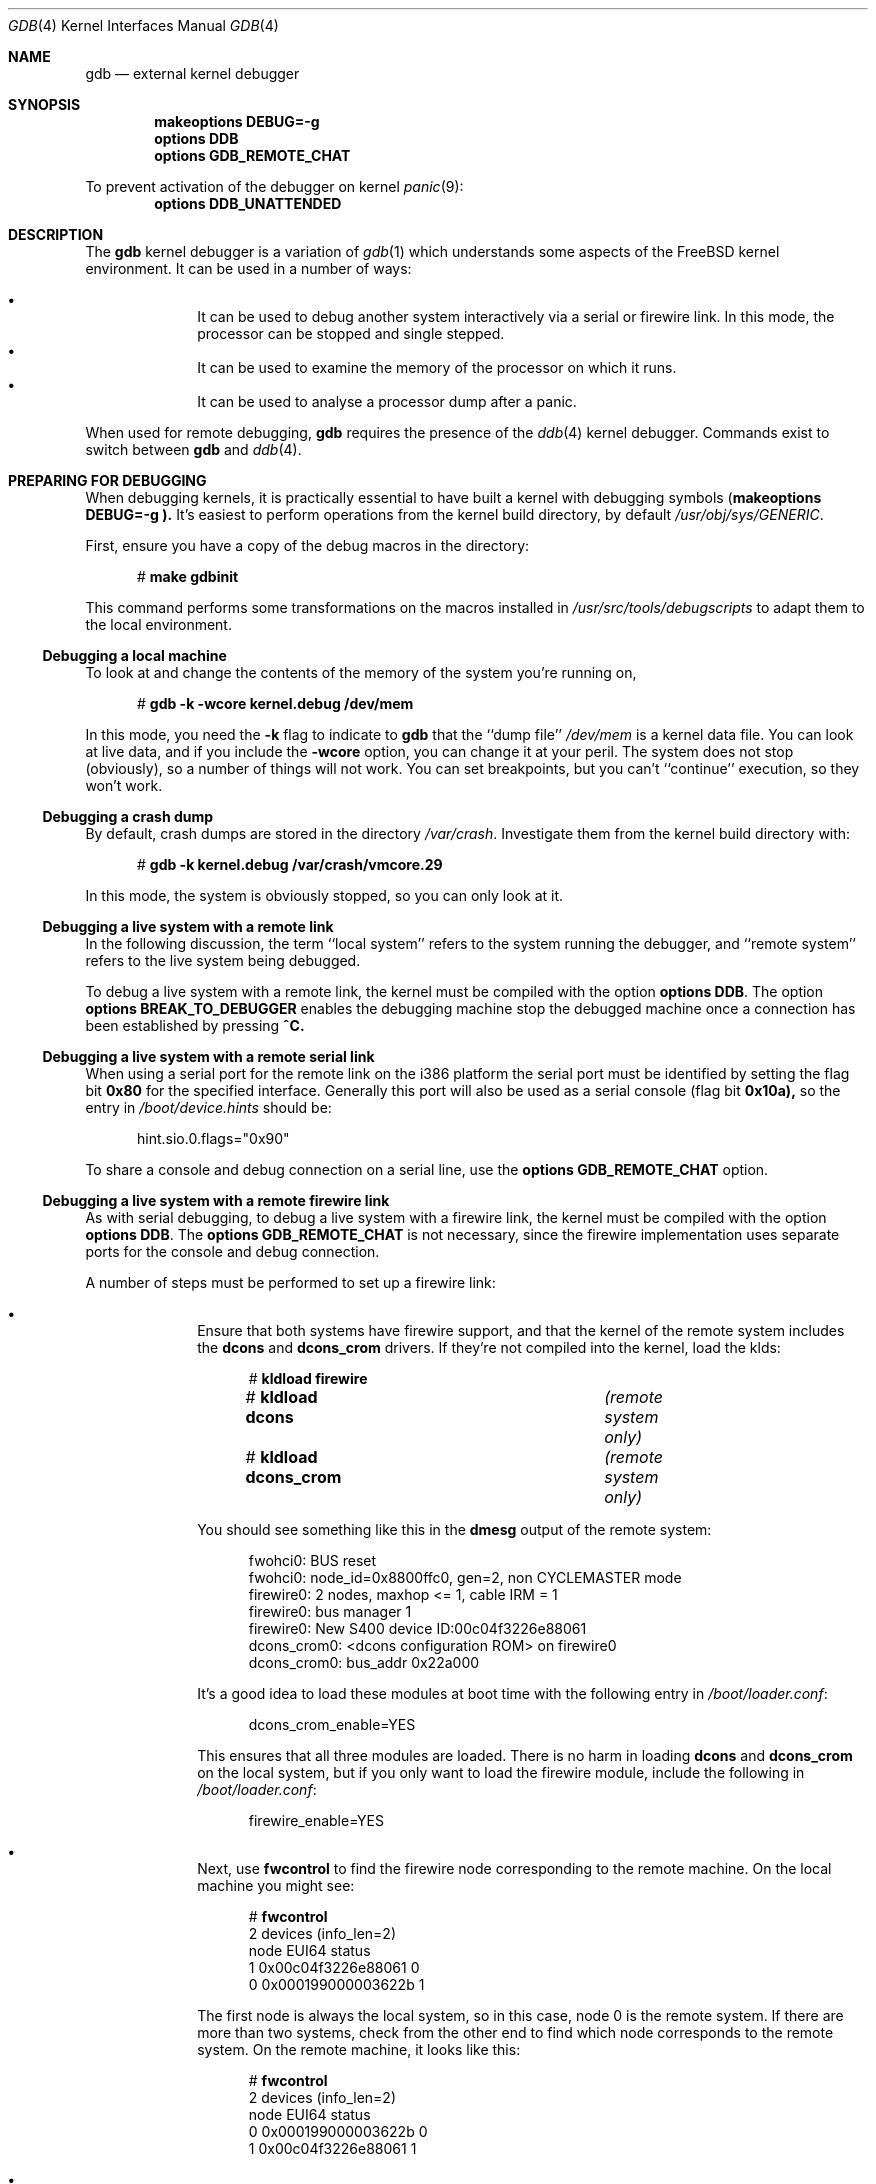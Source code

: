 .\" $FreeBSD$
.Dd December 30, 2003
.Dt GDB 4
.Os
.Sh NAME
.Nm gdb
.Nd external kernel debugger
.Sh SYNOPSIS
.Cd makeoptions DEBUG=-g
.Cd options DDB
.Cd options GDB_REMOTE_CHAT
.Pp
To prevent activation of the debugger on kernel
.Xr panic 9 :
.Cd options DDB_UNATTENDED
.Sh DESCRIPTION
The
.Nm
kernel debugger is a variation of 
.Xr gdb 1
which understands some aspects of the
.Fx
kernel environment.  It can be used in a number of ways:
.Pp
.Bl -bullet -offset indent -compact
.It
It can be used to debug another system interactively via a serial or firewire
link.  In this mode, the processor can be stopped and single stepped.
.It
It can be used to examine the memory of the processor on which it runs.
.It
It can be used to analyse a processor dump after a panic.
.El
.Pp
When used for remote debugging,
.Nm
requires the presence of the
.Xr ddb 4
kernel debugger.
Commands exist to switch between
.Nm
and
.Xr ddb 4 .
.Sh PREPARING FOR DEBUGGING
When debugging kernels, it is practically essential to have built a kernel with
debugging symbols
.Cd ( makeoptions DEBUG=-g ).
It's easiest to perform operations from the kernel build directory, by default
.Pa /usr/obj/sys/GENERIC .
.Pp
First, ensure you have a copy of the debug macros in the directory:
.Bd -literal -offset 5m
# \f(CBmake gdbinit\fP
.Ed
.Pp
This command performs some transformations on the macros installed in 
.Pa /usr/src/tools/debugscripts
to adapt them to the local environment.
.Ss Debugging a local machine
To look at and change the contents of the memory of the system you're running
on,
.Bd -literal -offset 5m
# \f(CBgdb -k -wcore kernel.debug /dev/mem\fP
.Ed
.Pp
In this mode, you need the
.Fl k
flag to indicate to
.Nm gdb
that the ``dump file''
.Pa /dev/mem
is a kernel data file.
You can look at live data, and if you include the
.Fl wcore
option, you can change it at your peril.  
The system does not stop (obviously), so a number of things will not work.
You can set breakpoints, but you can't ``continue'' execution, so they won't
work.
.Ss Debugging a crash dump
By default, crash dumps are stored in the directory
.Pa /var/crash .
Investigate them from the kernel build directory with:
.Bd -literal -offset 5m
# \f(CBgdb -k kernel.debug /var/crash/vmcore.29\fP
.Ed
.Pp
In this mode, the system is obviously stopped, so you can only look at it.
.Ss Debugging a live system with a remote link
In the following discussion, the term ``local system'' refers to the system
running the debugger, and ``remote system'' refers to the live system being
debugged.
.Pp
To debug a live system with a remote link, the kernel must be compiled with the
option
.Cd options DDB .
The option
.Cd options BREAK_TO_DEBUGGER 
enables the debugging machine stop the debugged machine once a connection has
been established by pressing
.Li ^C.
.Ss Debugging a live system with a remote serial link
When using a serial port for the remote link on the i386 platform the serial
port must be identified by setting the flag bit
.Li 0x80
for the specified interface.
Generally this port will also be used as a serial console (flag bit
.Li 0x10a),
so the entry in
.Pa /boot/device.hints 
should be:
.Bd -literal -offset 5m
hint.sio.0.flags="0x90"
.Ed
.Pp
To share a console and debug connection on a serial line, use the
.Cd options GDB_REMOTE_CHAT
option.
.Ss Debugging a live system with a remote firewire link
As with serial debugging, to debug a live system with a firewire link, the
kernel must be compiled with the option
.Cd options DDB .
The 
.Cd options GDB_REMOTE_CHAT
is not necessary, since the firewire implementation uses separate ports for the
console and debug connection.
.Pp
A number of steps must be performed to set up a firewire link:
.Pp
.Bl -bullet -offset indent -compact
.It
Ensure that both systems have firewire support, and that the kernel of the
remote system includes the
.Nm dcons
and
.Nm dcons_crom 
drivers.
If they're not compiled into the kernel, load the klds:
.Bd -literal -offset 5m
# \f(CBkldload firewire\fP
# \f(CBkldload dcons\fP			\fI(remote system only)\fP\/
# \f(CBkldload dcons_crom\fP		\fI(remote system only)\fP\/
.Ed
.Pp
You should see something like this in the
.Nm dmesg
output of the remote system:
.Pp
.Bd -literal -offset 5m
fwohci0: BUS reset
fwohci0: node_id=0x8800ffc0, gen=2, non CYCLEMASTER mode
firewire0: 2 nodes, maxhop <= 1, cable IRM = 1
firewire0: bus manager 1 
firewire0: New S400 device ID:00c04f3226e88061
dcons_crom0: <dcons configuration ROM> on firewire0
dcons_crom0: bus_addr 0x22a000
.Ed
.Pp
It's a good idea to load these modules at boot time with the following entry in
.Pa /boot/loader.conf :
.Pp
.Bd -literal -offset 5m
dcons_crom_enable=YES
.Ed
.Pp
This ensures that all three modules are loaded.
There is no harm in loading
.Nm dcons
and
.Nm dcons_crom
on the local system, but if you only want to load the firewire module, include
the following in
.Pa /boot/loader.conf :
.Pp
.Bd -literal -offset 5m
firewire_enable=YES
.Ed
.Pp
.Pp
.It
Next, use
.Nm fwcontrol 
to find the firewire node corresponding to the remote machine.  
On the local machine you might see:
.Pp
.Bd -literal -offset 5m
# \f(CBfwcontrol\fP
2 devices (info_len=2)
node        EUI64        status
   1  0x00c04f3226e88061      0
   0  0x000199000003622b      1
.Ed
.Pp
The first node is always the local system, so in this case, node 0 is the remote
system.
If there are more than two systems, check from the other end to find which node
corresponds to the remote system.
On the remote machine, it looks like this:
.Pp
.Bd -literal -offset 5m
# \f(CBfwcontrol\fP
2 devices (info_len=2)
node        EUI64        status
   0  0x000199000003622b      0
   1  0x00c04f3226e88061      1
.Ed
.Pp
.It
Next, establish a firewire connection with
.Nm dconschat :
.Pp
.Bd -literal -offset 5m
# \f(CBdconschat -br -G 5556 -t 0x000199000003622b\fP
.Ed
.Pp
.Ar 0x000199000003622b
is the EUI64 address of the remote node, as determined from the output of
.Nm fwcontrol
above.
When started in this manner, 
.Nm dconschat
establishes a local tunnel connection from port
.Ar localhost:5556
to the remote debugger.
You can also establish a console port connection with the
.Fl C
option to the same invocation
.Nm dconschat .
See
.Xr dconschat 8
for further details.
.Pp
.Nm dconschat
does not return control to the user.  
It displays error messages and console output for the remote system, so it's a
good idea to start it in its own window.
.Pp
.It
Finally, establish connection:
.Bd -literal -offset 5m
# \f(CBgdb kernel.debug\fP
GNU gdb 5.2.1 (FreeBSD)
\&\fI(politcal statements omitted)\fP\/
Ready to go.  Enter 'tr' to connect to the remote target
with /dev/cuaa0, 'tr /dev/cuaa1' to connect to a different port
or 'trf portno' to connect to the remote target with the firewire
interface.  portno defaults to 5556.

Type 'getsyms' after connection to load kld symbols.

If you're debugging a local system, you can use 'kldsyms' instead
to load the kld symbols.  That's a less obnoxious interface.
(gdb) \f(CBtrf\fP
0xc21bd378 in ?? ()
.Ed
.Pp
The
.Nm trf
macro assumes a connection on port 5556.
If you want to use a different port (by changing the invocation of
.Nm dconschat
above), use the
.Nm tr
macro instead.  
For example, if you want to use port 4711, run 
.Nm dconschat
like this:
.Pp
.Bd -literal -offset 5m
# \f(CBdconschat -br -G 4711 -t 0x000199000003622b\fP
.Ed
.Pp
Then establish connection with:
.Pp
.Bd -literal -offset 5m
(gdb) \f(CBtr localhost:4711\fP
0xc21bd378 in ?? ()
.Ed
.Pp
.El
.Sh COMMANDS
The user interface to
.Nm
is via
.Xr gdb 1 ,
so
.Xr gdb 1
commands also work.  
This section discusses only the extensions for kernel debugging that get
installed in the kernel build directory.
.Ss "Debugging Environment"
The following macros manipulate the debugging environment:
.Bl -ohang -offset 3m
.It Cm ddb
Switch back to 
.Nm ddb .
This command is only meaningful when performing remote debugging.
.It Cm getsyms
Display 
.Nm kldstat
information for the target machine and invite user to paste it back in.  
This is required because
.Nm gdb
does not allow data to be passed to shell scripts.  
It's necessary for remote debugging and crash dumps; for local memory debugging
use
.Nm kldsyms
instead.
.It Cm kldsyms
Read in the symbol tables for the debugging machine.  This doesn't work for
remote debugging and crash dumps; use
.Nm getsyms
instead.
.It Cm tr Ar interface
Debug a remote system via the specified serial or firewire interface.
.It Cm tr0
Debug a remote system via serial interface
.Pa /dev/cuaa0 .
.It Cm tr1
Debug a remote system via serial interface 
.Pa /dev/cuaa1 .
.It Cm trf
Debug a remote system via firewire interface at default port 5556.
.El
.Pp
The commands
.Nm tr0 ,
.Nm tr1
and
.Nm trf
are convenience commands which invoke
.Nm tr .
.Ss "The current process environment"
The following macros are convenience functions intended to make things easier
than the standard
.Nm gdb
commands.
.Bl -ohang -offset 3m
.It Cm f0
Select stack frame 0 and show assembler-level details.
.It Cm f1
Select stack frame 1 and show assembler-level details.
.It Cm f2
Select stack frame 2 and show assembler-level details.
.It Cm f3
Select stack frame 3 and show assembler-level details.
.It Cm f4
Select stack frame 4 and show assembler-level details.
.It Cm f5
Select stack frame 5 and show assembler-level details.
.It Cm xb
Show 12 words in hex, starting at current
.Va ebp
value.
.It Cm xi
List the next 10 instructions from the current
.Va eip
value.
.It Cm xp
Show the register contents and the first four parameters of the current stack
frame.
.It Cm xp0
Show the first parameter of current stack frame in various formats.
.It Cm xp1
Show the second parameter of current stack frame in various formats.
.It Cm xp2
Show the third parameter of current stack frame in various formats.
.It Cm xp3
Show the fourth parameter of current stack frame in various formats.
.It Cm xp4
Show the fifth parameter of current stack frame in various formats.
.It Cm xs
Show the last 12 words on stack in hexadecimal.
.It Cm xxp
Show the register contents and the first ten parameters.
.It Cm z
Single step 1 instruction (over calls) and show next instruction.
.It Cm zs
Single step 1 instruction (through calls) and show next instruction.
.El
.Ss "Examining other processes"
The following macros access other processes.
.Nm gdb
does not understand the concept of multiple processes, so they effectively
bypass the entire
.Nm gdb
environment.
.Bl -ohang -offset 3m
.It Cm btp Ar pid
Show a backtrace for the process
.Va pid .
.It Cm btpa
Show backtraces for all processes in the system.
.It Cm btpp
Show a backtrace for the process previously selected with
.Nm defproc .
.It Cm btr Ar ebp
Show a backtrace from the 
.Va ebp 
address specified
.It Cm defproc Ar pid
Specify the PID of the process for some other commands in this section.
.It Cm fr Ar frame
Show frame
.Va frame
of the stack of the process previously selected with
.Nm defproc .
.It Cm pcb Ar proc
Show some pcb contents of process
.Ar proc .
.El
.Ss "Examining data structures"
You can use standard
.Nm gdb
commands to look at most data structures.  The macros in this section are
convenience functions which typically display the data in a more readable
format, or which omit less interesting parts of the structure.
.Bl -ohang -offset 3m
.It Cm bp
Show information about the buffer header pointed to by the variable 
.Va bp
in the current frame.
.It Cm bpd
Show the contents 
.Vt (char*) 
of
.Va bp->data
in the current frame.
.It Cm bpl
Show detailed information about the buffer header
.Vt (struct bp) 
pointed at by the local variable
.Va bp .
.It Cm bpp bp
Show summary information about the buffer header 
.Vt (struct bp) 
pointed at by the parameter
.Va bp .
.It Cm bx
Print a number of fields from the buffer header pointed at in by the pointer 
.Va bp
in the current environment.
.It Cm vdev
Show some information of the vnode pointed to by the local variable
.Va vp .
.El
.Ss "Miscellaneous macros"
.Bl -ohang -offset 3m
.It Cm checkmem
Check unallocated memory for modifications. 
This assumes that the kernel has been compiled with
.Cd options DIAGNOSTIC 
This causes the contents of free  memory to be set to 
.Li 0xdeadc0de .
.It Cm dmesg
Print the system message buffer.  This corresponds to the
.Xr dmesg 8
command.
It can take a very long time over a serial line, and it's even slow via firewire
or local memory due to inefficiencies in
.Nm gdb .
This macro used to be called
.Nm msgbuf .
.It Cm kldstat
Equivalent of the kldstat(8) command without options
.It Cm pname
Print the command name of the current process.
.It Cm ps
Show process status.  
This corresponds in concept, but not in appearance, to the
.Nm ps
command.
.It Cm y
Kludge for writing macros.  When writing macros, it's convenient to paste them
back into the
.Nm gdb
window.  Unfortunately, if the macro is already defined,
.Nm gdb
insists on asking
.Bd -literal -offset 5m
Redefine foo?
.Ed
.Pp
It won't give up until you answer
.Li y .
This command is that answer.  It does nothing else except to print a warning
message to remind you to remove it again.
.El
.Sh AUTHORS
This man page was written by 
.An "Greg Lehey" Aq grog@FreeBSD.org
.Sh SEE ALSO
.Xr dconschat 8 ,
.Xr ddb 4 ,
.Xr fwcontrol 8 ,
.Xr gdb 1 ,
.Xr kldload 8 ,
.Xr vinumdebug 4 .
.\" .Sh HISTORY
.Sh BUGS
.Bl -bullet -compact
.It
.Nm
was never designed to debug kernels, and it's not a very good match.
Many problems exist.
.It
The
.Nm gdb
implementation is very inefficient, and many operations are slow.
.It
Serial debugging is even slower, and race conditions can make it difficult to
run the link at more than 9600 bps.  Firewire connections do not have this
problem.
.It
The debugging macros ``just growed''.  
In general, the person who wrote them did so while looking for a specific
problem, so they may not be general enough, and they may behave badly when used
in ways for which they were not intended, even if those ways make sense.
.It
Many of these commands only work on the ia32 architecture.
.El
